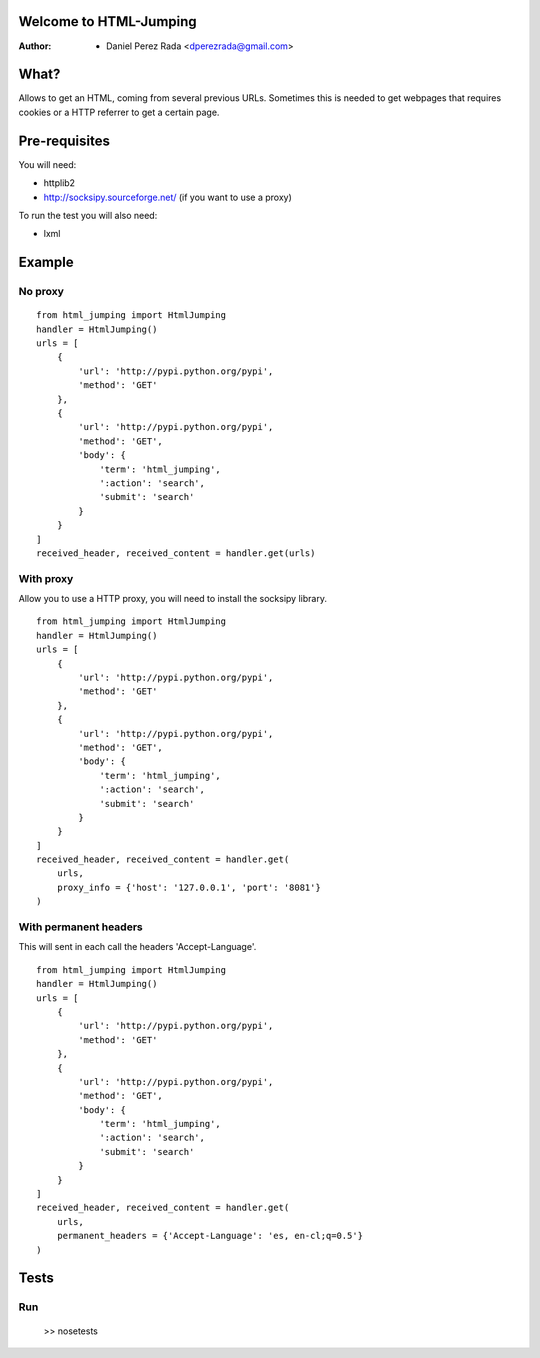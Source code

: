 .. -*- mode: rst; coding: utf-8 -*-

Welcome to HTML-Jumping
=======================

:Author: * Daniel Perez Rada <dperezrada@gmail.com>

What?
=====
Allows to get an HTML, coming from several previous URLs. Sometimes this is needed to get webpages that requires cookies or a HTTP referrer to get a certain page.

Pre-requisites
==============
You will need:

* httplib2
* http://socksipy.sourceforge.net/ (if you want to use a proxy)

To run the test you will also need:

* lxml

Example
=======
No proxy
--------
::

    from html_jumping import HtmlJumping
    handler = HtmlJumping()
    urls = [
        {
            'url': 'http://pypi.python.org/pypi',
            'method': 'GET'
        },
        {
            'url': 'http://pypi.python.org/pypi',
            'method': 'GET',
            'body': {
                'term': 'html_jumping',
                ':action': 'search',
                'submit': 'search'
            }
        }
    ]
    received_header, received_content = handler.get(urls)

With proxy
----------
Allow you to use a HTTP proxy, you will need to install the socksipy library.
::

    from html_jumping import HtmlJumping
    handler = HtmlJumping()
    urls = [
        {
            'url': 'http://pypi.python.org/pypi',
            'method': 'GET'
        },
        {
            'url': 'http://pypi.python.org/pypi',
            'method': 'GET',
            'body': {
                'term': 'html_jumping',
                ':action': 'search',
                'submit': 'search'
            }
        }
    ]
    received_header, received_content = handler.get(
        urls,
        proxy_info = {'host': '127.0.0.1', 'port': '8081'}
    )


With permanent headers
----------------------
This will sent in each call the headers 'Accept-Language'.
::

    from html_jumping import HtmlJumping
    handler = HtmlJumping()
    urls = [
        {
            'url': 'http://pypi.python.org/pypi',
            'method': 'GET'
        },
        {
            'url': 'http://pypi.python.org/pypi',
            'method': 'GET',
            'body': {
                'term': 'html_jumping',
                ':action': 'search',
                'submit': 'search'
            }
        }
    ]
    received_header, received_content = handler.get(
        urls,
        permanent_headers = {'Accept-Language': 'es, en-cl;q=0.5'}
    )

Tests
=====

Run
---

    >> nosetests
